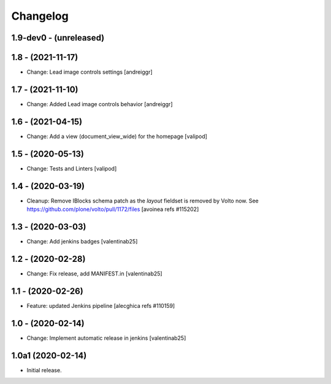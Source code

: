 Changelog
=========

1.9-dev0 - (unreleased)
---------------------------

1.8 - (2021-11-17)
---------------------------
* Change: Lead image controls settings
  [andreiggr]

1.7 - (2021-11-10)
---------------------------
* Change: Added Lead image controls behavior
  [andreiggr]

1.6 - (2021-04-15)
---------------------------
* Change: Add a view (document_view_wide) for the homepage
  [valipod]

1.5 - (2020-05-13)
---------------------------
* Change: Tests and Linters
  [valipod]

1.4 - (2020-03-19)
---------------------------
* Cleanup: Remove IBlocks schema patch as the `layout` fieldset is removed by Volto now.
  See https://github.com/plone/volto/pull/1172/files
  [avoinea refs #115202]

1.3 - (2020-03-03)
---------------------------
* Change: Add jenkins badges
  [valentinab25]

1.2 - (2020-02-28)
---------------------------
* Change: Fix release, add MANIFEST.in
  [valentinab25]

1.1 - (2020-02-26)
---------------------------
* Feature: updated Jenkins pipeline
  [alecghica refs #110159]

1.0 - (2020-02-14)
---------------------------
* Change: Implement automatic release in jenkins [valentinab25]

1.0a1 (2020-02-14)
---------------------------
* Initial release.

